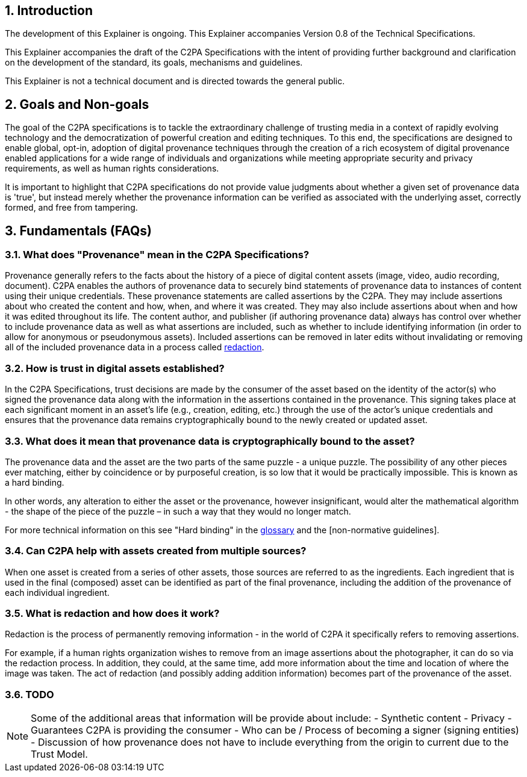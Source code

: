 :revdate: {docdate}
:version-label!:
:sectnums:
:sectnumlevels: 5
:chapter-label: Introduction
:source-highlighter: rouge

## Introduction

The development of this Explainer is ongoing. This Explainer accompanies Version 0.8 of the Technical Specifications. 

This Explainer accompanies the draft of the C2PA Specifications with the intent of providing further background and clarification on the development of the standard, its goals, mechanisms and guidelines.

This Explainer is not a technical document and is directed towards the general public.


## Goals and Non-goals

The goal of the C2PA specifications is to tackle the extraordinary challenge of trusting media in a context of rapidly evolving technology and the democratization of powerful creation and editing techniques. To this end, the specifications are designed to enable global, opt-in, adoption of digital provenance techniques through the creation of a rich ecosystem of digital provenance enabled applications for a wide range of individuals and organizations while meeting appropriate security and privacy requirements, as well as human rights considerations.

It is important to highlight that C2PA specifications do not provide value judgments about whether a given set of provenance data is 'true', but instead merely whether the provenance information can be verified as associated with the underlying asset, correctly formed, and free from tampering. 


## Fundamentals (FAQs)

###  What does "Provenance" mean in the C2PA Specifications?
Provenance generally refers to the facts about the history of a piece of digital content assets (image, video, audio recording, document). C2PA enables the authors of provenance data to securely bind statements of provenance data to instances of content using their unique credentials. These provenance statements are called assertions by the C2PA. They may include assertions about who created the content and how, when, and where it was created. They may also include assertions about when and how it was edited throughout its life. The content author, and publisher (if authoring provenance data) always has control over whether to include provenance data as well as what assertions are included, such as whether to include identifying information (in order to allow for anonymous or pseudonymous assets). Included assertions can be removed in later edits without invalidating or removing all of the included provenance data in a process called xref:_what_is_redaction_and_how_does_it_work[redaction]. 


### How is trust in digital assets established?
In the C2PA Specifications, trust decisions are made by the consumer of the asset based on the identity of the actor(s) who signed the provenance data along with the information in the assertions contained in the provenance. This signing takes place at each significant moment in an asset's life (e.g., creation, editing, etc.) through the use of the actor's unique credentials and ensures that the provenance data remains cryptographically bound to the newly created or updated asset.

### What does it mean that provenance data is cryptographically bound to the asset?
The provenance data and the asset are the two parts of the same puzzle - a unique puzzle. The possibility of any other pieces ever matching, either by coincidence or by purposeful creation, is so low that it would be practically impossible. This is known as a hard binding. 

In other words, any alteration to either the asset or the provenance, however insignificant, would alter the mathematical algorithm - the shape of the piece of the puzzle – in such a way that they would no longer match. 

For more technical information on this see "Hard binding" in the https://c2pa.org/public-draft/#_glossary[glossary] and the [non-normative guidelines].


### Can C2PA help with assets created from multiple sources?
When one asset is created from a series of other assets, those sources are referred to as the ingredients. Each ingredient that is used in the final (composed) asset can be identified as part of the final provenance, including the addition of the provenance of each individual ingredient.


### What is redaction and how does it work?
Redaction is the process of permanently removing information - in the world of C2PA it specifically refers to removing assertions. 

For example, if a human rights organization wishes to remove from an image assertions about the photographer, it can do so via the redaction process. In addition, they could, at the same time, add more information about the time and location of where the image was taken. The act of redaction (and possibly adding addition information) becomes part of the provenance of the asset.

### TODO
[NOTE]
====
Some of the additional areas that information will be provide about include:
- Synthetic content
- Privacy
- Guarantees C2PA is providing the consumer
- Who can be / Process of becoming a signer (signing entities)
- Discussion of how provenance does not have to include everything from the origin to current due to the Trust Model.
====

